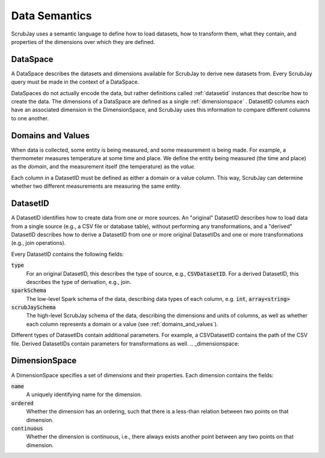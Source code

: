 .. _semantics:

==============
Data Semantics
==============

ScrubJay uses a semantic language to define how to load datasets, how to transform them, what they contain, and
properties of the dimensions over which they are defined.

.. _dataspace:

DataSpace
---------

A DataSpace describes the datasets and dimensions available for ScrubJay to derive new datasets from.
Every ScrubJay query must be made in the context of a DataSpace.

DataSpaces do not actually encode the data, but rather definitions called :ref:`datasetid` instances that describe how
to create the data.
The dimensions of a DataSpace are defined as a single :ref:`dimensionspace` .
DatasetID columns each have an associated dimension in the DimensionSpace, and ScrubJay uses this information to
compare different columns to one another.

.. _domains_and_values:

Domains and Values
------------------

When data is collected, some entity is being measured, and some measurement is being made. For example, a thermometer
measures temperature at some time and place. We define the entity being measured (the time and place) as the `domain`,
and the measurement itself (the temperature) as the `value`.

Each column in a DatasetID must be defined as either a domain or a value column. This way, ScrubJay can determine
whether two different measurements are measuring the same entity.

.. _datasetid:

DatasetID
---------

A DatasetID identifies how to create data from one or more sources. An "original" DatasetID describes how to load
data from a single source (e.g., a CSV file or database table), without performing any transformations, and a "derived"
DatasetID describes how to derive a DatasetID from one or more original DatasetIDs and one or more transformations
(e.g., join operations).

Every DatasetID contains the following fields:

:code:`type`
    For an original DatasetID, this describes the type of source, e.g., :code:`CSVDatasetID`.
    For a derived DatasetID, this describes the type of derivation, e.g., join.

:code:`sparkSchema`
    The low-level Spark schema of the data, describing data types of each column, e.g. :code:`int`, :code:`array<string>`

:code:`scrubJaySchema`
    The high-level ScrubJay schema of the data, describing the dimensions and units of columns, as well as whether each
    column represents a domain or a value (see :ref:`domains_and_values`).

Different types of DatasetIDs contain additional parameters. For example, a CSVDatasetID contains the path of the CSV
file. Derived DatasetIDs contain parameters for transformations as well.
.. _dimensionspace:

DimensionSpace
--------------

A DimensionSpace specifies a set of dimensions and their properties.
Each dimension contains the fields:

:code:`name`
    A uniquely identifying name for the dimension.

:code:`ordered`
    Whether the dimension has an ordering, such that there is a less-than relation between two points on that dimension.

:code:`continuous`
    Whether the dimension is continuous, i.e., there always exists another point between any two points on that dimension.

